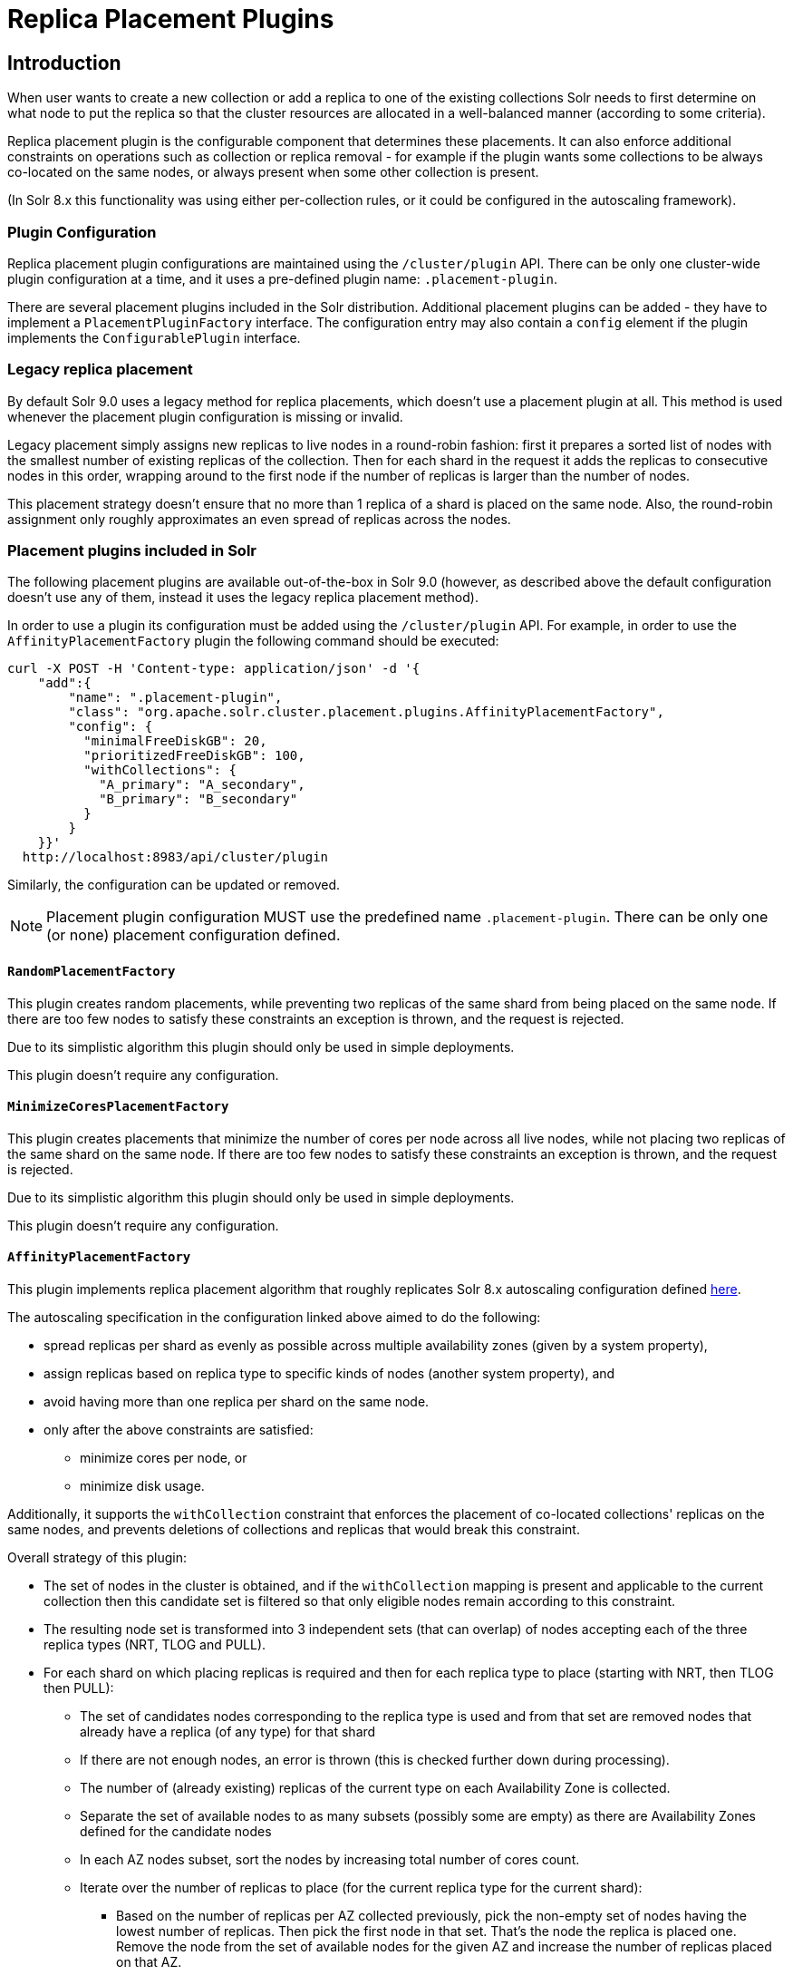 = Replica Placement Plugins
:toc: macro
:toclevels: 5
// Licensed to the Apache Software Foundation (ASF) under one
// or more contributor license agreements.  See the NOTICE file
// distributed with this work for additional information
// regarding copyright ownership.  The ASF licenses this file
// to you under the Apache License, Version 2.0 (the
// "License"); you may not use this file except in compliance
// with the License.  You may obtain a copy of the License at
//
//   http://www.apache.org/licenses/LICENSE-2.0
//
// Unless required by applicable law or agreed to in writing,
// software distributed under the License is distributed on an
// "AS IS" BASIS, WITHOUT WARRANTIES OR CONDITIONS OF ANY
// KIND, either express or implied.  See the License for the
// specific language governing permissions and limitations
// under the License.

== Introduction
When user wants to create a new collection or add a replica to one of the existing
collections Solr needs to first determine on what node to put the replica so that the
cluster resources are allocated in a well-balanced manner (according to some criteria).

Replica placement plugin is the configurable component that determines these placements.
It can also enforce additional constraints on operations such as collection or replica removal
- for example if the plugin wants some collections to be always co-located on the same nodes,
or always present when some other collection is present.

(In Solr 8.x this functionality was using either per-collection rules, or it could be configured
in the autoscaling framework).

=== Plugin Configuration
Replica placement plugin configurations are maintained using the `/cluster/plugin` API.
There can be only one cluster-wide plugin configuration at a time, and it uses a pre-defined
plugin name: `.placement-plugin`.

There are several placement plugins included in the Solr distribution. Additional placement
plugins can be added - they have to implement a `PlacementPluginFactory` interface. The
configuration entry may also contain a `config` element if the plugin implements the
`ConfigurablePlugin` interface.

=== Legacy replica placement
By default Solr 9.0 uses a legacy method for replica placements, which doesn't use a placement
plugin at all. This method is used whenever the placement plugin configuration is missing or
invalid.

Legacy placement simply assigns new replicas to live nodes in a round-robin fashion: first it
prepares a sorted list of nodes with the smallest number of existing replicas of the collection.
Then for each shard in the request it adds the replicas to consecutive nodes in this order,
wrapping around to the first node if the number of replicas is larger than the number of nodes.

This placement strategy doesn't ensure that no more than 1 replica of a shard is placed on the
same node. Also, the round-robin assignment only roughly approximates an even spread of replicas
across the nodes.

=== Placement plugins included in Solr
The following placement plugins are available out-of-the-box in Solr 9.0 (however, as
described above the default configuration doesn't use any of them, instead it uses the legacy
replica placement method).

In order to use a plugin its configuration must be added using the `/cluster/plugin` API.
For example, in order to use the `AffinityPlacementFactory` plugin the following command
should be executed:

[source,bash]
----
curl -X POST -H 'Content-type: application/json' -d '{
    "add":{
        "name": ".placement-plugin",
        "class": "org.apache.solr.cluster.placement.plugins.AffinityPlacementFactory",
        "config": {
          "minimalFreeDiskGB": 20,
          "prioritizedFreeDiskGB": 100,
          "withCollections": {
            "A_primary": "A_secondary",
            "B_primary": "B_secondary"
          }
        }
    }}'
  http://localhost:8983/api/cluster/plugin
----

Similarly, the configuration can be updated or removed.

NOTE: Placement plugin configuration MUST use the predefined name `.placement-plugin`.
There can be only one (or none) placement configuration defined.


==== `RandomPlacementFactory`
This plugin creates random placements, while preventing two replicas of the same shard from being
placed on the same node. If there are too few nodes to satisfy these constraints an exception is
thrown, and the request is rejected.

Due to its simplistic algorithm this plugin should only be used in simple deployments.

This plugin doesn't require any configuration.

==== `MinimizeCoresPlacementFactory`
This plugin creates placements that minimize the number of cores per node across all live nodes,
while not placing two replicas of the same shard on the same node. If there are too few nodes
to satisfy these constraints an exception is thrown, and the request is rejected.

Due to its simplistic algorithm this plugin should only be used in simple deployments.

This plugin doesn't require any configuration.

==== `AffinityPlacementFactory`
This plugin implements replica placement algorithm that roughly replicates Solr 8.x autoscaling
configuration defined https://github.com/lucidworks/fusion-cloud-native/blob/master/policy.json#L16[here].

The autoscaling specification in the configuration linked above aimed to do the following:

* spread replicas per shard as evenly as possible across multiple availability zones (given by a system property),
* assign replicas based on replica type to specific kinds of nodes (another system property), and
* avoid having more than one replica per shard on the same node.
* only after the above constraints are satisfied:
** minimize cores per node, or
** minimize disk usage.

Additionally, it supports the `withCollection` constraint that enforces the placement of
co-located collections' replicas on the same nodes, and prevents deletions of collections and
replicas that would break this constraint.

Overall strategy of this plugin:

* The set of nodes in the cluster is obtained, and if the `withCollection` mapping is present
  and applicable to the current collection then this candidate set is filtered so that only
  eligible nodes remain according to this constraint.
* The resulting node set is transformed into 3 independent sets (that can overlap) of nodes accepting each of the three replica types (NRT, TLOG and PULL).
* For each shard on which placing replicas is required and then for each replica type to place (starting with NRT, then TLOG then PULL):
** The set of candidates nodes corresponding to the replica type is used and from that set are removed nodes that already have a replica (of any type) for that shard
** If there are not enough nodes, an error is thrown (this is checked further down during processing).
** The number of (already existing) replicas of the current type on each Availability Zone is collected.
** Separate the set of available nodes to as many subsets (possibly some are empty) as there are Availability Zones defined for the candidate nodes
** In each AZ nodes subset, sort the nodes by increasing total number of cores count.
** Iterate over the number of replicas to place (for the current replica type for the current shard):
*** Based on the number of replicas per AZ collected previously, pick the non-empty set of nodes having the lowest number of replicas. Then pick the first node in that set. That's the node the replica is placed one. Remove the node from the set of available nodes for the given AZ and increase the number of replicas placed on that AZ.
** During this process, the number of cores on the nodes in general is tracked to take into account placement decisions so that not all shards decide to put their replicas on the same nodes (they might though if these are the less loaded nodes).

NOTE: At the moment the names of availability zone property and the name of the replica type
property are not configurable, and set respectively to `availability_zone` and `replica_type`.

===== `withCollection` constraint
This plugin supports enforcing additional constraint named `withCollection`, which causes
replicas of two paired collections to be placed on the same nodes.

Users can define the collection pairs in the plugin configuration, in the `config/withCollection`
element, which is a JSON map where keys are the primary collection names, and the values are the
secondary collection names (currently only 1:1 mapping is supported - however, multiple primary
collections may use the same secondary collection, which effectively relaxes this to N:1 mapping).

Unlike previous versions of Solr, this plugin does NOT automatically place replicas of the
secondary collection - those replicas are assumed to be already in place, and it's the
responsibility of the user to already place them on the right nodes (most likely simply by
using this plugin to create the secondary collection first, with large enough replication
factor to ensure that the target node set is populated with secondary replicas).

When a request to compute placements is processed for the primary collection that has a
key in the `withCollection` map, the set of candidate nodes is first filtered to eliminate nodes
that don't contain the replicas of the secondary collection. Please note that this may
result in an empty set, and an exception - in this case the sufficient number of secondary
replicas needs to be created first.

The plugin preserves this co-location by rejecting delete operation of secondary collections
(or their replicas) if they are still in use on the nodes where primary replicas are located
- requests to do so will be rejected with errors. In order to delete a secondary collection
(or its replicas) from these nodes first the replicas of the primary collection must be
removed from the co-located nodes, or the configuration must be changed to remove the
co-location mapping for the primary collection.

===== Configuration
This plugin supports the following configuration parameters:

`minimalFreeDiskGB`::
(optional, integer) if a node has strictly less GB of free disk than this value, the node is
excluded from assignment decisions. Set to 0 or less to disable. Default value is 10.

`prioritizedFreeDiskGB`::
(optional, integer) replica allocation will assign replicas to nodes with at least this number
of GB of free disk space regardless of the number of cores on these nodes rather than assigning
replicas to nodes with less than this amount of free disk space if that's an option (if that's
not an option, replicas can still be assigned to nodes with less than this amount of free space).
Default value is 100.

`withCollection`::
(optional, map) this property defines additional constraints that primary collections (keys)
must be located on the same nodes as the secondary collections (values). The plugin will
assume that the secondary collection replicas are already in place and ignore candidate
nodes where they are not already present. Default value is none.

=== Example configurations
This is a simple configuration that uses default values:

[source,bash]
----
curl -X POST -H 'Content-type: application/json' -d '{
    "add":{
        "name": ".placement-plugin",
        "class": "org.apache.solr.cluster.placement.plugins.AffinityPlacementFactory"
    }}'
  http://localhost:8983/api/cluster/plugin
----

This configuration specifies the base parameters:
[source,bash]
----
curl -X POST -H 'Content-type: application/json' -d '{
    "add":{
        "name": ".placement-plugin",
        "class": "org.apache.solr.cluster.placement.plugins.AffinityPlacementFactory",
        "config": {
          "minimalFreeDiskGB": 20,
          "prioritizedFreeDiskGB": 100
        }
    }}'
  http://localhost:8983/api/cluster/plugin
----

This configuration defines that collection `A_primary` must be co-located with
collection `Common_secondary`, and collection `B_primary` must be co-located also with the
collection `Common_secondary`:

[source,bash]
----
curl -X POST -H 'Content-type: application/json' -d '{
    "add":{
        "name": ".placement-plugin",
        "class": "org.apache.solr.cluster.placement.plugins.AffinityPlacementFactory",
        "config": {
          "withCollection": {
            "A_primary": "Common_secondary",
            "B_primary": "Common_secondary"
          }
        }
    }}'
  http://localhost:8983/api/cluster/plugin
----